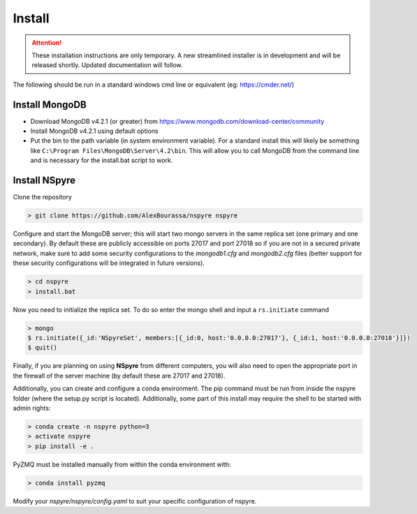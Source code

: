 *******
Install
*******

.. attention::
   
   These installation instructions are only temporary. A new
   streamlined installer is in development and will be released shortly. Updated
   documentation will follow.

The following should be run in a standard windows cmd line or equivalent
(eg: https://cmder.net/)

Install MongoDB
===============

- Download MongoDB v4.2.1 (or greater) from
  https://www.mongodb.com/download-center/community
- Install MongoDB v4.2.1 using default options
- Put the bin to the path variable (in system environment variable).
  For a standard install this will likely be something like
  ``C:\Program Files\MongoDB\Server\4.2\bin``.
  This will allow you to call MongoDB from the command line and is necessary for
  the install.bat script to work.

Install NSpyre
==============
Clone the repository

.. code-block:: console
   
   > git clone https://github.com/AlexBourassa/nspyre nspyre

Configure and start the MongoDB server; this will start two mongo servers in the
same replica set (one primary and one secondary). By default these are publicly
accessible on ports 27017 and port 27018 so if you are not in a secured private
network, make sure to add some security configurations to the `mongodb1.cfg` and
`mongodb2.cfg` files (better support for these security configurations will be
integrated in future versions).

.. code-block:: console
   
   > cd nspyre
   > install.bat

Now you need to initialize the replica set. To do so enter the mongo shell and
input a ``rs.initiate`` command

.. code-block:: console
   
   > mongo
   $ rs.initiate({_id:'NSpyreSet', members:[{_id:0, host:'0.0.0.0:27017'}, {_id:1, host:'0.0.0.0:27018'}]})
   $ quit()

Finally, if you are planning on using **NSpyre** from different computers, you
will also need to open the appropriate port in the firewall of the server
machine (by default these are 27017 and 27018).

Additionally, you can create and configure a conda environment. The pip command must
be run from inside the nspyre folder (where the setup.py script is located).
Additionally, some part of this install may require the shell to be started with
admin rights:

.. code-block:: console
   
   > conda create -n nspyre python=3
   > activate nspyre
   > pip install -e .

PyZMQ must be installed manually from within the conda environment with:

.. code-block:: console
   
   > conda install pyzmq

Modify your *nspyre/nspyre/config.yaml* to suit your specific configuration of
nspyre.
